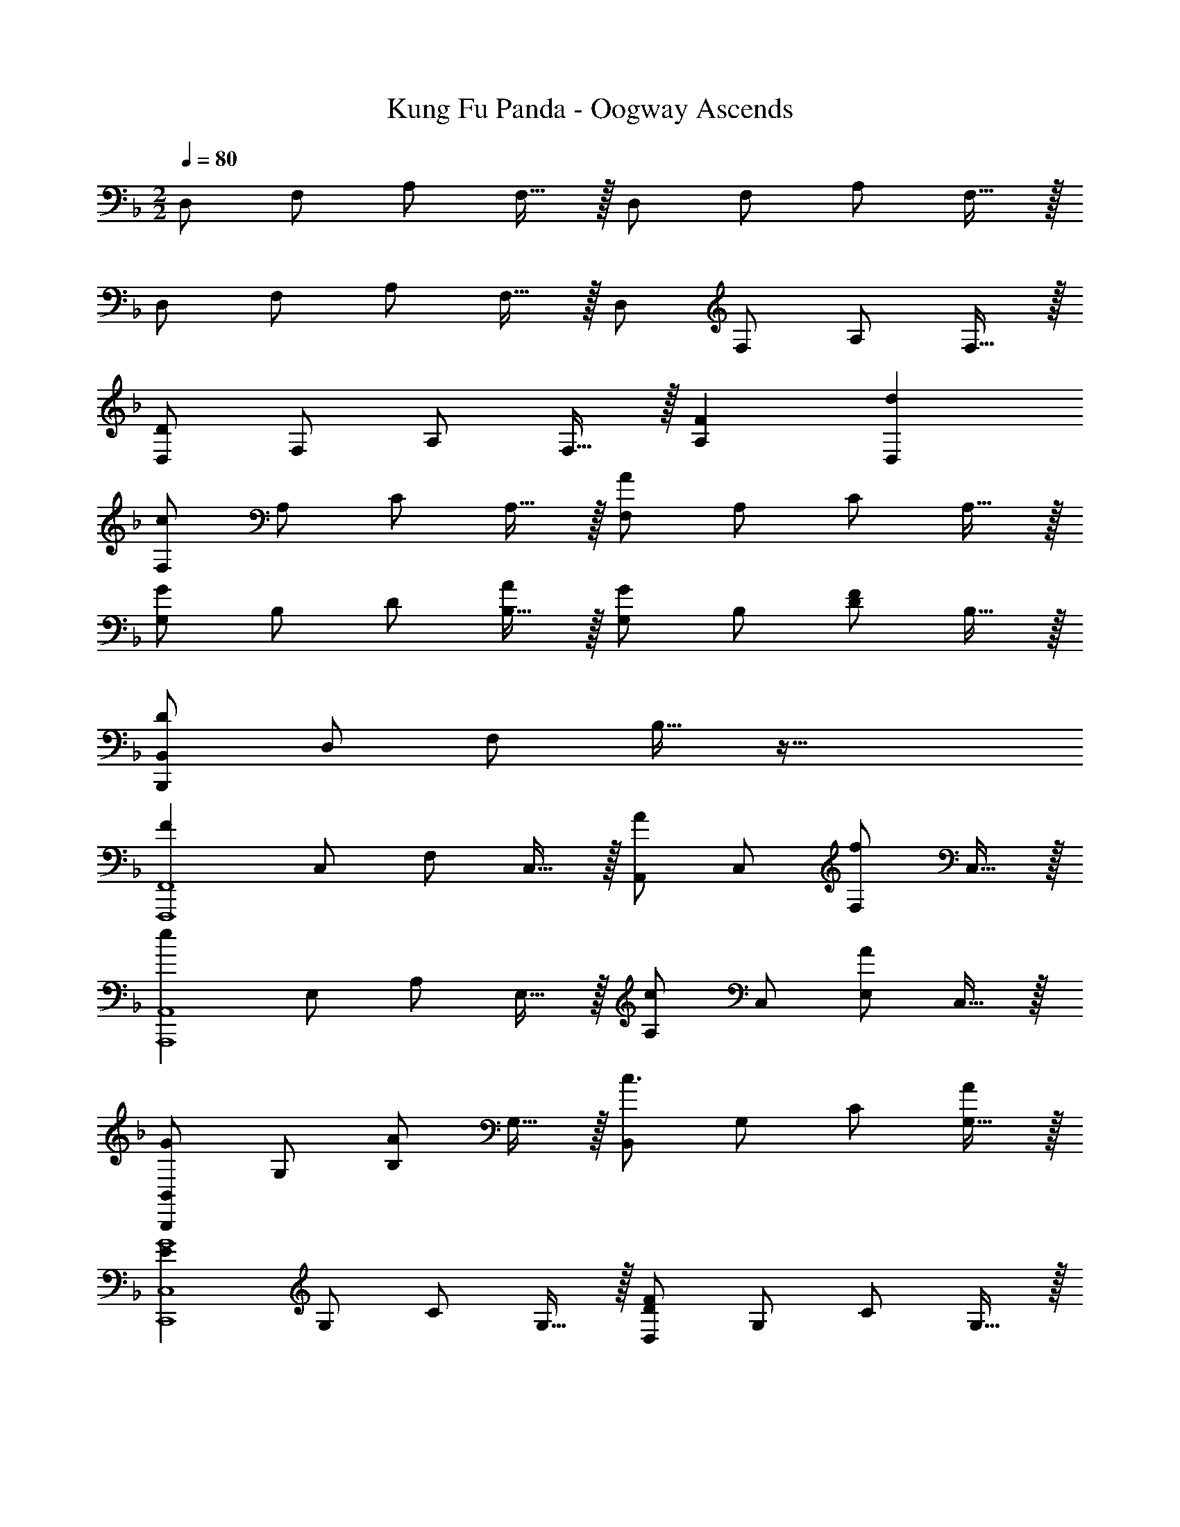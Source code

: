 X: 1
T: Kung Fu Panda - Oogway Ascends
Z: ABC Generated by Starbound Composer
L: 1/4
M: 2/2
Q: 1/4=80
K: F
D,/2 F,/2 A,/2 F,15/32 z/32 D,/2 F,/2 A,/2 F,15/32 z/32 
D,/2 F,/2 A,/2 F,15/32 z/32 D,/2 F,/2 A,/2 F,15/32 z/32 
[D,/2D49/24] F,/2 A,/2 F,15/32 z/32 [A,F29/28] [D,d29/28] 
[F,/2c49/24] A,/2 C/2 A,15/32 z/32 [F,/2A19/10] A,/2 C/2 A,15/32 z/32 
[G,/2G43/28] B,/2 D/2 [B,15/32A/2] z/32 [G,/2G29/28] B,/2 [D/2F29/28] B,15/32 z/32 
[B,,/2D19/10B,,,19/5] D,/2 F,/2 B,15/32 z65/32 
[z/2F49/24F,,,4F,,4] C,/2 F,/2 C,15/32 z/32 [A,,/2A29/28] C,/2 [F,/2f29/28] C,15/32 z/32 
[z/2e49/24A,,,4A,,4] E,/2 A,/2 E,15/32 z/32 [A,/2c29/28] C,/2 [E,/2A19/20] C,15/32 z/32 
[B,,/2GB,,,19/5] G,/2 [B,/2A] G,15/32 z/32 [B,,/2c3/2] G,/2 C/2 [G,15/32A/2] z/32 
[z/2E49/24G4C,,4C,4] G,/2 C/2 G,15/32 z/32 [D,/2D49/24F49/24] G,/2 C/2 G,15/32 z/32 
[z/2G19/10C,19/10] G,/2 C/2 G,15/32 z/32 [A,/2A29/28A,,19/10] C/2 [A,/2c29/28] C15/32 z/32 
[d2B,,,2B,,2F49/24B49/24] [F,/2d43/28d'43/28] B,/2 [z/2D19/20] c'/2 
[C/2c'19/10] F/2 [zB57/20] [zA29/28] [zc29/28] 
[D/2d49/24] F/2 [zB57/20] b43/28 z13/28 
[a/32D/2g49/24] z15/32 A/2 [zd57/20] [A19/20f19/10] z/20 c 
[B,,/2d29/28B,,,19/10] F,/2 [zf29/28B,57/20] [B,,,/5d29/28] z/20 B,,/5 z/20 B,,,/5 z/20 B,,/5 z/20 [B,,,/5c19/20] z/20 B,,/5 z/20 B,,,/5 z/20 B,,/5 z/20 
[z/2E29/28A29/28C,,4C,4] A,/2 [C/2c29/28] A,15/32 z/32 [z/2G29/28] A,/2 [C/2F19/20] A,15/32 z/32 
[zD29/28B,,,2B,,2] [zF29/28] [B,,,/10D29/28] z/40 B,,/10 z/40 B,,,/10 z/40 B,,/10 z/40 B,,,/10 z/40 B,,/10 z/40 B,,,/10 z/40 B,,/10 z/40 [B,,,/10C19/20] z/40 B,,/10 z/40 B,,,/10 z/40 B,,/10 z/40 B,,,/10 z/40 B,,/10 z/40 B,,,/10 z/40 B,,/10 z/40 
[A,,/5A,29/28] z/20 A,,,/5 z/20 A,,/5 z/20 A,,,/5 z/20 [A,,/5C29/28] z/20 A,,,/5 z/20 A,,/5 z/20 A,,,/5 z/20 [A,,/5G,43/28] z/20 A,,,/5 z/20 A,,/5 z/20 A,,,/5 z/20 A,,/5 z/20 A,,,/5 z/20 [A,,/5F,15/32] z/20 A,,,/5 z/20 
[z2D49/24D,,,4D,,4F,49/12] [zF29/28f29/28] [zd29/28d'29/28] 
[z2c49/24f49/24c'49/24F,,,4F,,4] [A19/10a19/10] z/10 
[z3/2G43/28g43/28B,,,4B,,4] [A/2a/2] [zG29/28g29/28] [zF29/28f29/28] 
[B,,,B,,D19/10d19/10] [B,,,B,,] [B,,,B,,F29/28f29/28] [B,,,B,,G29/28g29/28] 
[z2F49/24c49/24f49/24F,,,4F,,4] [zA29/28a29/28] [zf29/28f'29/28] 
[e19/10e'19/10A,,,4A,,4] z/10 [cc'] [Aa] 
[zG29/28g29/28B,,,4B,,4] [zA29/28a29/28] [z3/2c43/28c'43/28] [A/2a/2] 
[E27/14G19/5c31/8g31/8C,,8C,8] z/14 [z2F49/24] 
G19/10 z/10 [zA29/28] [zc29/28] 
[B19/10d19/10B,,,2B,,2] z/10 [d3/2d'3/2B,,2B,2] c'/2 
[b2c'2C2] [zA29/28a29/28F2] [zc29/28] 
[G,/2d19/10] B,/2 [zD55/18] [b3/2G19/10] a/2 
[g2a2] [A/32f2F2] z31/32 c 
[zd29/28F,4B,4D4] [zf29/28] [zd29/28] c19/20 z/20 
[zA29/28C,4G,4C4] [zc29/28] [zG29/28] F19/20 z/20 
[B,,/10D29/28] z/40 B,,,/10 z/40 B,,/10 z/40 B,,,/10 z/40 B,,/10 z/40 B,,,/10 z/40 B,,/10 z/40 B,,,/10 z/40 [B,,/10F29/28] z/40 B,,,/10 z/40 B,,/10 z/40 B,,,/10 z/40 B,,/10 z/40 B,,,/10 z/40 B,,/10 z/40 B,,,/10 z/40 [B,,/10D29/28] z/40 B,,,/10 z/40 B,,/10 z/40 B,,,/10 z/40 B,,/10 z/40 B,,,/10 z/40 B,,/10 z/40 B,,,/10 z/40 [B,,/10C19/20] z/40 B,,,/10 z/40 B,,/10 z/40 B,,,/10 z/40 B,,/10 z/40 B,,,/10 z/40 B,,/10 z/40 B,,,/10 z/40 
[C,/10CA,29/28A29/28] z/40 C,,/10 z/40 C,/10 z/40 C,,/10 z/40 C,/10 z/40 C,,/10 z/40 C,/10 z/40 C,,/10 z/40 [C,/10C29/28c29/28] z/40 C,,/10 z/40 C,/10 z/40 C,,/10 z/40 C,/10 z/40 C,,/10 z/40 C,/10 z/40 C,,/10 z/40 [C,/10G,43/28G43/28] z/40 C,,/10 z/40 C,/10 z/40 C,,/10 z/40 C,/10 z/40 C,,/10 z/40 C,/10 z/40 C,,/10 z/40 C,/10 z/40 C,,/10 z/40 C,/10 z/40 C,,/10 z/40 [C,/10F,15/32F15/32] z/40 C,,/10 z/40 C,/10 z/40 C,,/10 z/40 
M: 6/4
[D,6F,6A,6D6D,,,6D,,6] 
